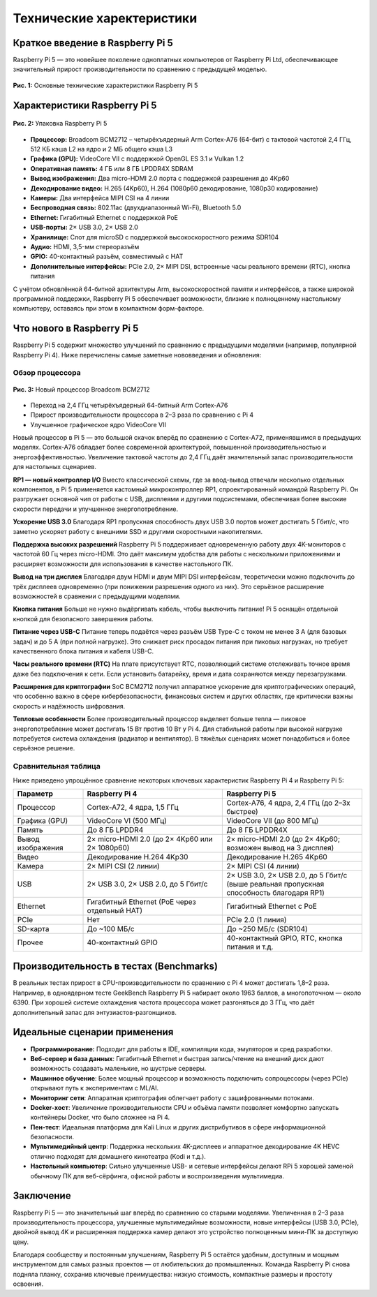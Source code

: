 Технические харектеристики
====================================


Краткое введение в Raspberry Pi 5
----------------------------------------

Raspberry Pi 5 — это новейшее поколение одноплатных компьютеров от Raspberry Pi Ltd, обеспечивающее значительный прирост производительности по сравнению с предыдущей моделью.


.. figure:: images/tech-specifiactions.jpg
   :width: 100%
   :align: center

   **Рис. 1:** Основные технические характеристики Raspberry Pi 5



Характеристики Raspberry Pi 5
----------------------------------------

.. figure:: images/raspberrypi-5-box.jpg
   :width: 100%
   :align: center

   **Рис. 2:** Упаковка Raspberry Pi 5

- **Процессор:** Broadcom BCM2712 – четырёхъядерный Arm Cortex-A76 (64-бит) с тактовой частотой 2,4 ГГц, 512 КБ кэша L2 на ядро и 2 МБ общего кэша L3
- **Графика (GPU):** VideoCore VII с поддержкой OpenGL ES 3.1 и Vulkan 1.2
- **Оперативная память:** 4 ГБ или 8 ГБ LPDDR4X SDRAM
- **Вывод изображения:** Два micro-HDMI 2.0 порта с поддержкой разрешения до 4Kp60
- **Декодирование видео:** H.265 (4Kp60), H.264 (1080p60 декодирование, 1080p30 кодирование)
- **Камеры:** Два интерфейса MIPI CSI на 4 линии
- **Беспроводная связь:** 802.11ac (двухдиапазонный Wi-Fi), Bluetooth 5.0
- **Ethernet:** Гигабитный Ethernet с поддержкой PoE
- **USB-порты:** 2× USB 3.0, 2× USB 2.0
- **Хранилище:** Слот для microSD с поддержкой высокоскоростного режима SDR104
- **Аудио:** HDMI, 3,5-мм стереоразъём
- **GPIO:** 40-контактный разъём, совместимый с HAT
- **Дополнительные интерфейсы:** PCIe 2.0, 2× MIPI DSI, встроенные часы реального времени (RTC), кнопка питания

С учётом обновлённой 64-битной архитектуры Arm, высокоскоростной памяти и интерфейсов, а также широкой программной поддержки, Raspberry Pi 5 обеспечивает возможности, близкие к полноценному настольному компьютеру, оставаясь при этом в компактном форм-факторе.



Что нового в Raspberry Pi 5
-------------------------------------

Raspberry Pi 5 содержит множество улучшений по сравнению с предыдущими моделями (например, популярной Raspberry Pi 4). Ниже перечислены самые заметные нововведения и обновления:

Обзор процессора
^^^^^^^^^^^^^^^^^^^^^^

.. figure:: images/raspberrypi-proccessor.jpg
   :width: 100%
   :align: center

   **Рис. 3:** Новый процессор Broadcom BCM2712

- Переход на 2,4 ГГц четырёхъядерный 64-битный Arm Cortex-A76
- Прирост производительности процессора в 2–3 раза по сравнению с Pi 4
- Улучшенное графическое ядро VideoCore VII

Новый процессор в Pi 5 — это большой скачок вперёд по сравнению с Cortex-A72, применявшимся в предыдущих моделях. Cortex-A76 обладает более современной архитектурой, повышенной производительностью и энергоэффективностью. Увеличение тактовой частоты до 2,4 ГГц даёт значительный запас производительности для настольных сценариев.

**RP1 — новый контроллер I/O**
Вместо классической схемы, где за ввод-вывод отвечали несколько отдельных компонентов, в Pi 5 применяется кастомный микроконтроллер RP1, спроектированный командой Raspberry Pi. Он разгружает основной чип от работы с USB, дисплеями и другими подсистемами, обеспечивая более высокие скорости передачи и улучшенное энергопотребление.

**Ускорение USB 3.0**
Благодаря RP1 пропускная способность двух USB 3.0 портов может достигать 5 Гбит/с, что заметно ускоряет работу с внешними SSD и другими скоростными накопителями.

**Поддержка высоких разрешений**
Raspberry Pi 5 поддерживает одновременную работу двух 4K-мониторов с частотой 60 Гц через micro-HDMI. Это даёт максимум удобства для работы с несколькими приложениями и расширяет возможности для использования в качестве настольного ПК.

**Вывод на три дисплея**
Благодаря двум HDMI и двум MIPI DSI интерфейсам, теоретически можно подключить до трёх дисплеев одновременно (при понижении разрешения одного из них). Это серьёзное расширение возможностей в сравнении с предыдущими моделями.

**Кнопка питания**
Больше не нужно выдёргивать кабель, чтобы выключить питание! Pi 5 оснащён отдельной кнопкой для безопасного завершения работы.

**Питание через USB-C**
Питание теперь подаётся через разъём USB Type-C с током не менее 3 А (для базовых задач) и до 5 А (при полной нагрузке). Это снижает риск просадок питания при пиковых нагрузках, но требует качественного блока питания и кабеля USB-C.

**Часы реального времени (RTC)**
На плате присутствует RTC, позволяющий системе отслеживать точное время даже без подключения к сети. Если установить батарейку, время и дата сохраняются между перезагрузками.

**Расширения для криптографии**
SoC BCM2712 получил аппаратное ускорение для криптографических операций, что особенно важно в сфере кибербезопасности, финансовых систем и других областях, где критически важны скорость и надёжность шифрования.

**Тепловые особенности**
Более производительный процессор выделяет больше тепла — пиковое энергопотребление может достигать 15 Вт против 10 Вт у Pi 4. Для стабильной работы при высокой нагрузке потребуется система охлаждения (радиатор и вентилятор). В тяжёлых сценариях может понадобиться и более серьёзное решение.


Сравнительная таблица
^^^^^^^^^^^^^^^^^^^^^^^^^^^^^^

Ниже приведено упрощённое сравнение некоторых ключевых характеристик Raspberry Pi 4 и Raspberry Pi 5:

.. list-table::
   :widths: 20 40 40
   :header-rows: 1

   * - **Параметр**
     - **Raspberry Pi 4**
     - **Raspberry Pi 5**

   * - Процессор
     - Cortex-A72, 4 ядра, 1,5 ГГц
     - Cortex-A76, 4 ядра, 2,4 ГГц  
       (до 2–3x быстрее)

   * - Графика (GPU)
     - VideoCore VI (500 МГц)
     - VideoCore VII (до 800 МГц)

   * - Память
     - До 8 ГБ LPDDR4
     - До 8 ГБ LPDDR4X

   * - Вывод изображения
     - 2× micro-HDMI 2.0  
       (до 2× 4Kp60 или 2× 1080p60)
     - 2× micro-HDMI 2.0  
       (до 2× 4Kp60; возможен вывод на 3 дисплея)

   * - Видео
     - Декодирование H.264 4Kp30
     - Декодирование H.265 4Kp60

   * - Камера
     - 2× MIPI CSI (2 линии)
     - 2× MIPI CSI (4 линии)

   * - USB
     - 2× USB 3.0, 2× USB 2.0, до 5 Гбит/с
     - 2× USB 3.0, 2× USB 2.0, до 5 Гбит/с  
       (выше реальная пропускная способность благодаря RP1)

   * - Ethernet
     - Гигабитный Ethernet (PoE через отдельный HAT)
     - Гигабитный Ethernet с PoE

   * - PCIe
     - Нет
     - PCIe 2.0 (1 линия)

   * - SD-карта
     - До ~100 МБ/с
     - До ~250 МБ/с (SDR104)

   * - Прочее
     - 40-контактный GPIO
     - 40-контактный GPIO,  
       RTC, кнопка питания и т.д.



Производительность в тестах (Benchmarks)
-------------------------------------------------

В реальных тестах прирост в CPU-производительности по сравнению с Pi 4 может достигать 1,8–2 раза. Например, в одноядерном тесте GeekBench Raspberry Pi 5 набирает около 1963 баллов, а многопоточном — около 6390. При хорошей системе охлаждения частота процессора может разгоняться до 3 ГГц, что даёт дополнительный запас для энтузиастов-разгонщиков.


Идеальные сценарии применения
-------------------------------------------------

- **Программирование:** Подходит для работы в IDE, компиляции кода, эмуляторов и сред разработки.
- **Веб-сервер и база данных**: Гигабитный Ethernet и быстрая запись/чтение на внешний диск дают возможность создавать маленькие, но шустрые серверы.
- **Машинное обучение**: Более мощный процессор и возможность подключить сопроцессоры (через PCIe) открывают путь к экспериментам с ML/AI.
- **Мониторинг сети**: Аппаратная криптография облегчает работу с зашифрованными потоками.
- **Docker-хост**: Увеличение производительности CPU и объёма памяти позволяет комфортно запускать контейнеры Docker, что было сложнее на Pi 4.
- **Пен-тест**: Идеальная платформа для Kali Linux и других дистрибутивов в сфере информационной безопасности.
- **Мультимедийный центр**: Поддержка нескольких 4K-дисплеев и аппаратное декодирование 4K HEVC отлично подходят для домашнего кинотеатра (Kodi и т.д.).
- **Настольный компьютер**: Сильно улучшенные USB- и сетевые интерфейсы делают RPi 5 хорошей заменой обычному ПК для веб-сёрфинга, офисной работы и воспроизведения мультимедиа.


Заключение
-------------------------------------------------


Raspberry Pi 5 — это значительный шаг вперёд по сравнению со старыми моделями. Увеличенная в 2–3 раза производительность процессора, улучшенные мультимедийные возможности, новые интерфейсы (USB 3.0, PCIe), двойной вывод 4K и расширенная поддержка камер делают это устройство полноценным мини-ПК за доступную цену. 

Благодаря сообществу и постоянным улучшениям, Raspberry Pi 5 остаётся удобным, доступным и мощным инструментом для самых разных проектов — от любительских до промышленных. Команда Raspberry Pi снова подняла планку, сохранив ключевые преимущества: низкую стоимость, компактные размеры и простоту освоения.

